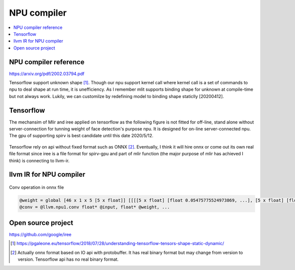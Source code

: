 .. _sec-npu:

NPU compiler
============

.. contents::
   :local:
   :depth: 4


NPU compiler reference
----------------------

https://arxiv.org/pdf/2002.03794.pdf

Tensorflow support unknown shape [#tfunknownshape]_.
Though our npu support kernel call where kernel call is a set of 
commands to npu to deal shape at run time, it is unefficiency. 
As I remember mlit supports binding shape for unknown at compile-time
but not always work.
Lukily, we can customilze by redefining model to binding shape staticlly [20200412].  


Tensorflow
----------

The mechansim of Mlir and iree applied on tensorflow as the following figure is 
not fitted for off-line, stand alone without server-connection for tunning weight 
of face detection's purpose npu. It is designed for on-line server-connected npu.
The gpu of supporting spirv is best candidate until this date 2020/5/12.

.. _iree: 
.. figure:: ../Fig/npu/IREE-Architecture.svg
  :align: center
  :scale: 100%

Tensorflow rely on api without fixed format such as ONNX [#onnx-fmt]_. 
Eventually, I think it will hire onnx or come out its own real file format since
iree is a file format for spirv-gpu and part of mlir function (the major purpose
of mlir has achieved I think) is connecting to llvm-ir.

llvm IR for NPU compiler
------------------------

.. _conv: 
.. figure:: ../Fig/npu/conv_onnx.png
  :align: center
  :scale: 100%

  Conv operation in onnx file

.. code-block:: llvm

  @weight = global [46 x 1 x 5 [5 x float]] [[[[5 x float] [float 0.05475775524973869, ...], [5 x float] [float ...]], ...]
  @conv = @llvm.npu1.conv float* @input, float* @weight, ...


Open source project
-------------------

https://github.com/google/iree


.. [#tfunknownshape] https://pgaleone.eu/tensorflow/2018/07/28/understanding-tensorflow-tensors-shape-static-dynamic/

.. [#onnx-fmt] Actually onnx format based on IO api with protobuffer. It has real binary format but may change from version to version. Tensorflow api has no real binary format.

